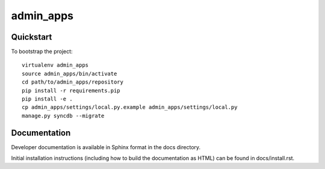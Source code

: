 .. 

admin_apps
======================

Quickstart
----------

To bootstrap the project::

    virtualenv admin_apps
    source admin_apps/bin/activate
    cd path/to/admin_apps/repository
    pip install -r requirements.pip
    pip install -e .
    cp admin_apps/settings/local.py.example admin_apps/settings/local.py
    manage.py syncdb --migrate

Documentation
-------------

Developer documentation is available in Sphinx format in the docs directory.

Initial installation instructions (including how to build the documentation as
HTML) can be found in docs/install.rst.
